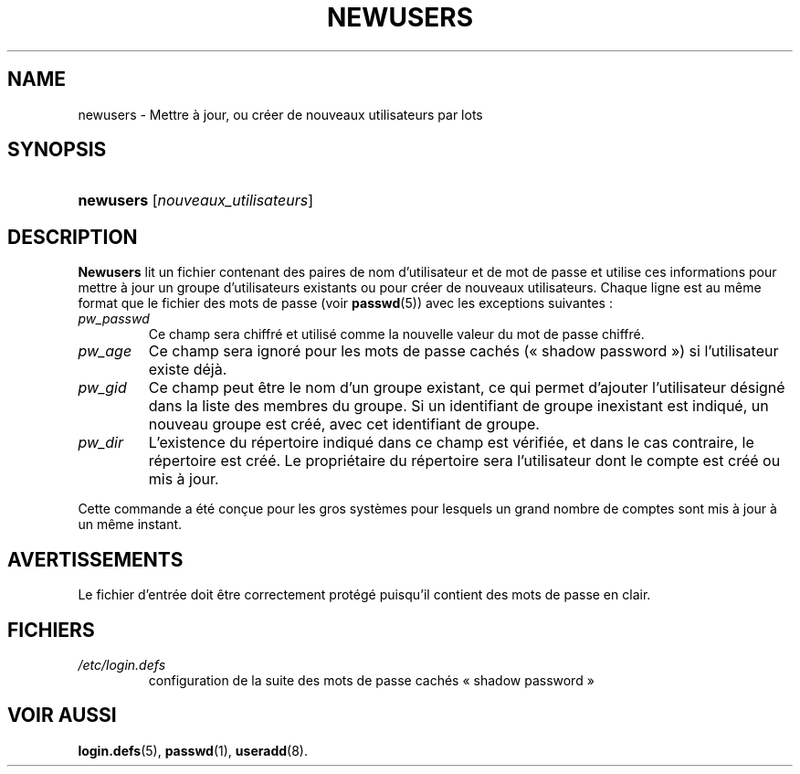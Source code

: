 .\" ** You probably do not want to edit this file directly **
.\" It was generated using the DocBook XSL Stylesheets (version 1.69.1).
.\" Instead of manually editing it, you probably should edit the DocBook XML
.\" source for it and then use the DocBook XSL Stylesheets to regenerate it.
.TH "NEWUSERS" "8" "12/07/2005" "Commandes pour la gestion du système" "Commandes pour la gestion du s"
.\" disable hyphenation
.nh
.\" disable justification (adjust text to left margin only)
.ad l
.SH "NAME"
newusers \- Mettre à jour, ou créer de nouveaux utilisateurs par lots
.SH "SYNOPSIS"
.HP 9
\fBnewusers\fR [\fInouveaux_utilisateurs\fR]
.SH "DESCRIPTION"
.PP
\fBNewusers\fR
lit un fichier contenant des paires de nom d'utilisateur et de mot de passe et utilise ces informations pour mettre à jour un groupe d'utilisateurs existants ou pour créer de nouveaux utilisateurs. Chaque ligne est au même format que le fichier des mots de passe (voir
\fBpasswd\fR(5)) avec les exceptions suivantes\ :
.TP
\fIpw_passwd\fR
Ce champ sera chiffré et utilisé comme la nouvelle valeur du mot de passe chiffré.
.TP
\fIpw_age\fR
Ce champ sera ignoré pour les mots de passe cachés (\(Fo\ shadow password\ \(Fc) si l'utilisateur existe déjà.
.TP
\fIpw_gid\fR
Ce champ peut être le nom d'un groupe existant, ce qui permet d'ajouter l'utilisateur désigné dans la liste des membres du groupe. Si un identifiant de groupe inexistant est indiqué, un nouveau groupe est créé, avec cet identifiant de groupe.
.TP
\fIpw_dir\fR
L'existence du répertoire indiqué dans ce champ est vérifiée, et dans le cas contraire, le répertoire est créé. Le propriétaire du répertoire sera l'utilisateur dont le compte est créé ou mis à jour.
.PP
Cette commande a été conçue pour les gros systèmes pour lesquels un grand nombre de comptes sont mis à jour à un même instant.
.SH "AVERTISSEMENTS"
.PP
Le fichier d'entrée doit être correctement protégé puisqu'il contient des mots de passe en clair.
.SH "FICHIERS"
.TP
\fI/etc/login.defs\fR
configuration de la suite des mots de passe cachés \(Fo\ shadow password\ \(Fc
.SH "VOIR AUSSI"
.PP
\fBlogin.defs\fR(5),
\fBpasswd\fR(1),
\fBuseradd\fR(8).
